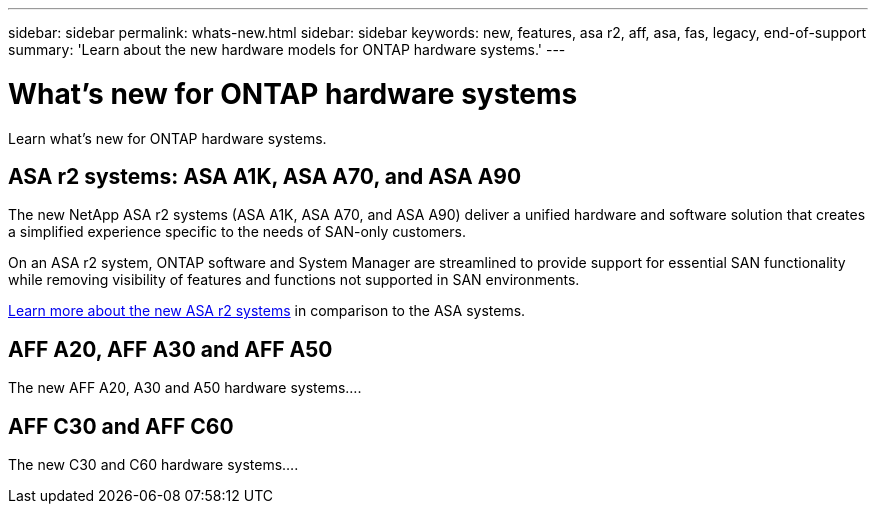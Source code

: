 ---
sidebar: sidebar
permalink: whats-new.html
sidebar: sidebar
keywords: new, features, asa r2, aff, asa, fas, legacy, end-of-support
summary: 'Learn about the new hardware models for ONTAP hardware systems.'
---

= What's new for ONTAP hardware systems
:icons: font
:imagesdir: ./media/

[.lead]
Learn what's new for ONTAP hardware systems.

== ASA r2 systems: ASA A1K, ASA A70, and ASA A90
The new NetApp ASA r2 systems (ASA A1K, ASA A70, and ASA A90) deliver a unified hardware and software solution that creates a simplified experience specific to the needs of SAN-only customers. 

On an ASA r2 system, ONTAP software and System Manager are streamlined to provide support for essential SAN functionality while removing visibility of features and functions not supported in SAN environments.

https://docs.netapp.com/us-en/asa-r2/learn-more/hardware-comparison.html[ Learn more about the new ASA r2 systems] in comparison to the ASA systems.

== AFF A20, AFF A30 and AFF A50
The new AFF A20, A30 and A50 hardware systems....

== AFF C30 and AFF C60
The new C30 and C60 hardware systems....
